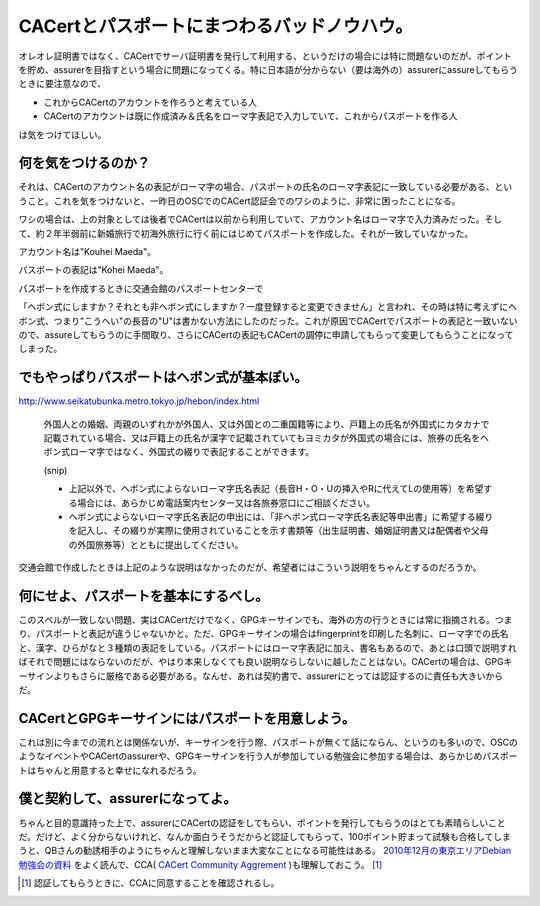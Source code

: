 CACertとパスポートにまつわるバッドノウハウ。
============================================

オレオレ証明書ではなく、CACertでサーバ証明書を発行して利用する、というだけの場合には特に問題ないのだが、ポイントを貯め、assurerを目指すという場合に問題になってくる。特に日本語が分からない（要は海外の）assurerにassureしてもらうときに要注意なので、

* これからCACertのアカウントを作ろうと考えている人

* CACertのアカウントは既に作成済み＆氏名をローマ字表記で入力していて、これからパスポートを作る人

は気をつけてほしい。




何を気をつけるのか？
--------------------


それは、CACertのアカウント名の表記がローマ字の場合、パスポートの氏名のローマ字表記に一致している必要がある、ということ。これを気をつけないと、一昨日のOSCでのCACert認証会でのワシのように、非常に困ったことになる。



ワシの場合は、上の対象としては後者でCACertは以前から利用していて、アカウント名はローマ字で入力済みだった。そして、約２年半弱前に新婚旅行で初海外旅行に行く前にはじめてパスポートを作成した。それが一致していなかった。



アカウント名は"Kouhei Maeda"。

パスポートの表記は"Kohei Maeda"。



パスポートを作成するときに交通会館のパスポートセンターで

「ヘボン式にしますか？それとも非ヘボン式にしますか？一度登録すると変更できません」と言われ、その時は特に考えずにヘボン式、つまり"こうへい"の長音の"U"は書かない方法にしたのだった。これが原因でCACertでパスポートの表記と一致いないので、assureしてもらうのに手間取り、さらにCACertの表記もCACertの調停に申請してもらって変更してもらうことになってしまった。




でもやっぱりパスポートはヘボン式が基本ぽい。
--------------------------------------------


http://www.seikatubunka.metro.tokyo.jp/hebon/index.html

   外国人との婚姻、両親のいずれかが外国人、又は外国との二重国籍等により、戸籍上の氏名が外国式にカタカナで記載されている場合、又は戸籍上の氏名が漢字で記載されていてもヨミカタが外国式の場合には、旅券の氏名をヘボン式ローマ字ではなく、外国式の綴りで表記することができます。

   (snip)

   * 上記以外で、ヘボン式によらないローマ字氏名表記（長音H・O・Uの挿入やRに代えてLの使用等）を希望する場合には、あらかじめ電話案内センター又は各旅券窓口にご相談ください。

   * ヘボン式によらないローマ字氏名表記の申出には、「非ヘボン式ローマ字氏名表記等申出書」に希望する綴りを記入し、その綴りが実際に使用されていることを示す書類等（出生証明書、婚姻証明書又は配偶者や父母の外国旅券等）とともに提出してください。







交通会館で作成したときは上記のような説明はなかったのだが、希望者にはこういう説明をちゃんとするのだろうか。




何にせよ、パスポートを基本にするべし。
--------------------------------------


このスペルが一致しない問題、実はCACertだけでなく、GPGキーサインでも、海外の方の行うときには常に指摘される。つまり、パスポートと表記が違うじゃないかと。ただ、GPGキーサインの場合はfingerprintを印刷した名刺に、ローマ字での氏名と、漢字、ひらがなと３種類の表記をしている。パスポートにはローマ字表記に加え、書名もあるので、あとは口頭で説明すればそれで問題にはならないのだが、やはり本来しなくても良い説明ならしないに越したことはない。CACertの場合は、GPGキーサインよりもさらに厳格である必要がある。なんせ、あれは契約書で、assurerにとっては認証するのに責任も大きいからだ。




CACertとGPGキーサインにはパスポートを用意しよう。
-------------------------------------------------


これは別に今までの流れとは関係ないが、キーサインを行う際、パスポートが無くて話にならん、というのも多いので、OSCのようなイベントやCACertのassurerや、GPGキーサインを行う人が参加している勉強会に参加する場合は、あらかじめパスポートはちゃんと用意すると幸せになれるだろう。




僕と契約して、assurerになってよ。
---------------------------------


ちゃんと目的意識持った上で、assurerにCACertの認証をしてもらい、ポイントを発行してもらうのはとても素晴らしいことだ。だけど、よく分からないけれど、なんか面白うそうだからと認証してもらって、100ポイント貯まって試験も合格してしまうと、QBさんの勧誘相手のようにちゃんと理解しないまま大変なことになる可能性はある。 `2010年12月の東京エリアDebian勉強会の資料 <http://tokyodebian.alioth.debian.org/pdf/debianmeetingresume201012.pdf>`_ をよく読んで、CCA( `CACert Community Aggrement <http://www.cacert.org/policy/CAcertCommunityAgreement.php>`_ )も理解しておこう。 [#]_ 




.. [#] 認証してもらうときに、CCAに同意することを確認されるし。


.. author:: default
.. categories:: Debian,security,meeting
.. tags::
.. comments::
